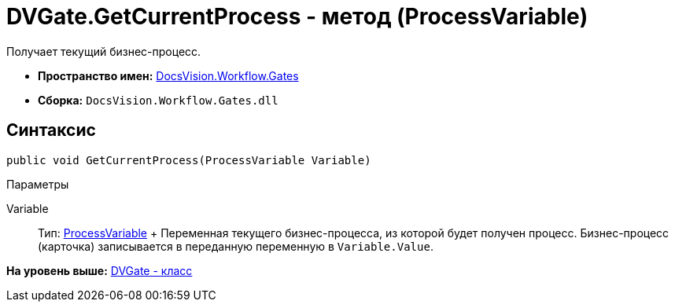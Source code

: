 = DVGate.GetCurrentProcess - метод (ProcessVariable)

Получает текущий бизнес-процесс.

* [.keyword]*Пространство имен:* xref:Gates_NS.adoc[DocsVision.Workflow.Gates]
* [.keyword]*Сборка:* [.ph .filepath]`DocsVision.Workflow.Gates.dll`

== Синтаксис

[source,pre,codeblock,language-csharp]
----
public void GetCurrentProcess(ProcessVariable Variable)
----

Параметры

Variable::
  Тип: xref:../Runtime/ProcessVariable_CL.adoc[ProcessVariable]
  +
  Переменная текущего бизнес-процесса, из которой будет получен процесс. Бизнес-процесс (карточка) записывается в переданную переменную в `Variable.Value`.

*На уровень выше:* xref:../../../../api/DocsVision/Workflow/Gates/DVGate_CL.adoc[DVGate - класс]
